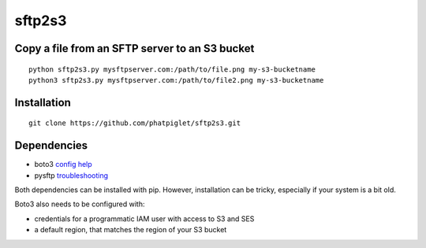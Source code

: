 =======
sftp2s3
=======
Copy a file from an SFTP server to an S3 bucket
-----------------------------------------------

::

    python sftp2s3.py mysftpserver.com:/path/to/file.png my-s3-bucketname
    python3 sftp2s3.py mysftpserver.com:/path/to/file2.png my-s3-bucketname

Installation
------------

::

    git clone https://github.com/phatpiglet/sftp2s3.git

Dependencies
------------

- boto3 `config help`_
- pysftp troubleshooting_

Both dependencies can be installed with pip. However, installation can be tricky, especially if your system is a bit old.

Boto3 also needs to be configured with:

- credentials for a programmatic IAM user
  with access to S3 and SES
- a default region, that matches the
  region of your S3 bucket

.. _config help: http://boto3.readthedocs.io/en/latest/guide/quickstart.html
.. _troubleshooting: https://stackoverflow.com/questions/22073516/failed-to-install-python-cryptography-package-with-pip-and-setup-py

